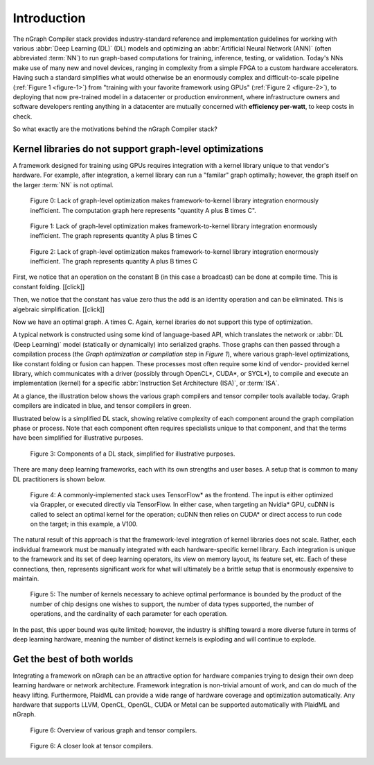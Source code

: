 .. introduction:

############
Introduction
############

The nGraph Compiler stack provides industry-standard reference and implementation 
guidelines for working with various :abbr:`Deep Learning (DL)` (DL) models and 
optimizing an :abbr:`Artificial Neural Network (ANN)` (often abbreviated :term:`NN`) 
to run graph-based computations for training, inference, testing, or validation.  
Today's NNs make use of many new and novel devices, ranging in complexity from a 
simple FPGA to a custom hardware accelerators. Having such a standard simplifies 
what would otherwise be an enormously complex and difficult-to-scale pipeline 
(:ref:`Figure 1 <figure-1>`) from "training with your favorite framework 
using GPUs" (:ref:`Figure 2 <figure-2>`), to deploying that now pre-trained 
model in a datacenter or production environment, where infrastructure owners and  
software developers renting anything in a datacenter are mutually concerned with 
**efficiency per-watt**, to keep costs in check.

So what exactly are the motivations behind the nGraph Compiler stack? 


Kernel libraries do not support graph-level optimizations
---------------------------------------------------------

A framework designed for training using GPUs requires integration with a kernel 
library unique to that vendor's hardware. For example, after integration, a 
kernel library can run a "familar" graph optimally; however, the graph itself 
on the larger :term:`NN` is not optimal.   

.. _figure-0:

.. figure:: ../graphics/framework-to-kernel-lib.png
   :width: 555px
   :alt: 

   Figure 0: Lack of graph-level optimization makes framework-to-kernel library
   integration enormously inefficient. The computation graph here represents 
   "quantity A plus B times C".


.. _figure-1:

.. figure:: ../graphics/framework-to-graph-opt.png
   :width: 555px
   :alt: 

   Figure 1: Lack of graph-level optimization makes framework-to-kernel library
   integration enormously inefficient. The graph represents quantity A plus B 
   times C

.. _figure-2:

.. figure:: ../graphics/ngraph-algebraic-simp.png
   :width: 555px
   :alt: 

   Figure 2: Lack of graph-level optimization makes framework-to-kernel library
   integration enormously inefficient. The graph represents quantity A plus B 
   times C

First, we notice that an operation on the constant B (in this case a broadcast) can be done at compile time.  This is constant folding.
[[click]]

Then, we notice that the constant has value zero thus the add is an identity operation and can be eliminated.  This is algebraic simplification.
[[click]]

Now we have an optimal graph.  A times C.
Again, kernel ibraries do not support this type of optimization.



A typical network is constructed using some kind of language-based API, which 
translates the network or :abbr:`DL (Deep Learning)` model (statically or 
dynamically) into serialized graphs. Those graphs can then passed through a 
compilation process (the *Graph optimization or compilation* step in 
*Figure 1*), where various graph-level optimizations, like constant folding 
or fusion can happen. These processes most often require some kind of vendor-
provided kernel library, which communicates with a driver (possibly through 
OpenCL\*, CUDA\*, or SYCL\*), to compile and execute an implementation 
(kernel) for a specific :abbr:`Instruction Set Architecture (ISA)`, or 
:term:`ISA`.

At a glance, the illustration below shows the various graph compilers and 
tensor compiler tools available today. Graph compilers are indicated in blue, 
and tensor compilers in green.

Illustrated below is a simplified DL stack, showing relative complexity of 
each component around the graph compilation phase or process. Note that each 
component often requires specialists unique to that component, and that the
terms have been simplified for illustrative purposes. 

.. _figure-3:

.. figure:: ../graphics/components-dl-stack.png
   :width: 700px
   :alt: A simplified DL stack

   Figure 3: Components of a DL stack, simplified for illustrative purposes.

There are many deep learning frameworks, each with its own strengths and 
user bases. A setup that is common to many DL practitioners is shown below.

.. _figure-4:

.. figure:: ../graphics/a-common-stack.png
   :width: 700px
   :alt: A common implementation

   Figure 4: A commonly-implemented stack uses TensorFlow\* as the frontend. 
   The input is either optimized via Grappler, or executed 
   directly via TensorFlow. In either case, when targeting an Nvidia\* GPU, 
   cuDNN is called to select an optimal kernel for the operation; cuDNN then 
   relies on CUDA\* or direct access to run code on the target; in this example, 
   a V100.

The natural result of this approach is that the framework-level integration of 
kernel libraries does not scale. Rather, each individual framework must be 
manually integrated with each hardware-specific kernel library. Each integration 
is unique to the framework and its set of deep learning operators, its view on 
memory layout, its feature set, etc. Each of these connections, then, represents 
significant work for what will ultimately be a brittle setup that is enormously 
expensive to maintain.    

.. _figure-5:

.. figure:: ../graphics/dl-current-state.png
   :width: 700px
   :alt: Scalability matters

   Figure 5: The number of kernels necessary to achieve optimal performance is 
   bounded by the product of the number of chip designs one wishes to support, 
   the number of data types supported, the number of operations, and the 
   cardinality of each parameter for each operation.

In the past, this upper bound was quite limited; however, the industry is 
shifting toward a more diverse future in terms of deep learning hardware, 
meaning the number of distinct kernels is exploding and will continue to 
explode.

Get the best of both worlds
---------------------------

Integrating a framework on nGraph can be an attractive option for hardware 
companies trying to design their own deep learning hardware or network architecture. 
Framework integration is non-trivial amount of work, and can do much of the 
heavy lifting. Furthermore, PlaidML can provide a wide range of hardware coverage 
and optimization automatically. Any hardware that supports LLVM, OpenCL, OpenGL, 
CUDA or Metal can be supported automatically with PlaidML and nGraph.  

.. _figure-6:

.. figure:: ../graphics/graph-compilers-at-a-glance.png
   :width: 700px
   :alt: Overview of various graph and tensor compilers.

   Figure 6: Overview of various graph and tensor compilers.


.. _figure-6:

.. figure:: ../graphics/tensor-compilers-at-a-glance.png
   :width: 700px
   :alt: A closer look at tensor compilers.

   Figure 6: A closer look at tensor compilers.





